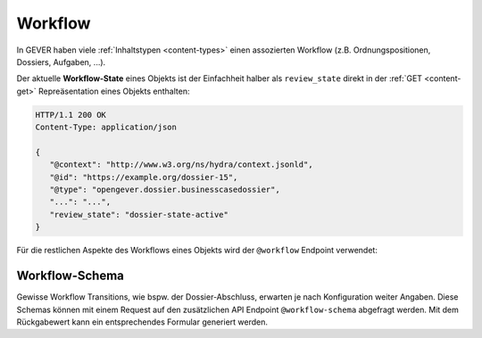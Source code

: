 .. _workflow:

Workflow
========

In GEVER haben viele :ref:`Inhaltstypen <content-types>` einen assozierten Workflow (z.B.
Ordnungspositionen, Dossiers, Aufgaben, ...).

Der aktuelle **Workflow-State** eines Objekts ist der Einfachheit halber als
``review_state`` direkt in der :ref:`GET <content-get>` Repreäsentation
eines Objekts enthalten:

.. sourcecode:: http

    HTTP/1.1 200 OK
    Content-Type: application/json

    {
       "@context": "http://www.w3.org/ns/hydra/context.jsonld",
       "@id": "https://example.org/dossier-15",
       "@type": "opengever.dossier.businesscasedossier",
       "...": "...",
       "review_state": "dossier-state-active"
    }


Für die restlichen Aspekte des Workflows eines Objekts wird der ``@workflow``
Endpoint verwendet:


.. http:get:: /(path)/@workflow

   Liefert die Workflow-Informationen zu dem durch `path` addressierten Objekt
   zurück.

   Die Workflow-Informationen enthalten die **Workflow-History** (und darin
   enthalten, der aktuelle Workflow-State) und die für dieses Objekt möglichen
   **Workflow-Transitionen**.

   **Beispiel-Request**:

   .. sourcecode:: http

       GET /dossier-15/@workflow HTTP/1.1
       Accept: application/json

   **Beispiel-Response**:

   .. literalinclude:: examples/workflow_get.json
      :language: http

   Dieses Dossier befindet sich zur Zeit im Status abgeschlossen (
   ``dossier-state-resolved``, letzter Eintrag in der Workflow-History).

   In diesem Beispiel ist die einzig von diesem Workflow-State ausgehende
   Transition, das Dossier wiederzueröffnen
   (``dossier-transition-reactivate``). Diese Transition kann ausgeführt
   werden, indem ein ``POST`` Request auf die entsprechende URL durchgeführt
   wird:

.. http:post:: /(path)/@workflow/(transition)

   Führt für das durch `path` addressierte Objekt die Workflow-Transition
   `transition` durch.

   **Beispiel-Request**:

   .. sourcecode:: http

       POST /dossier-15/@workflow/dossier-transition-reactivate HTTP/1.1
       Accept: application/json

   **Beispiel-Response**:

   .. literalinclude:: examples/workflow_post.json
      :language: http


Workflow-Schema
~~~~~~~~~~~~~~~

Gewisse Workflow Transitions, wie bspw. der Dossier-Abschluss, erwarten je nach Konfiguration weiter Angaben. Diese Schemas können mit einem Request auf den zusätzlichen API Endpoint ``@workflow-schema`` abgefragt werden. Mit dem Rückgabewert kann ein entsprechendes Formular generiert werden.
